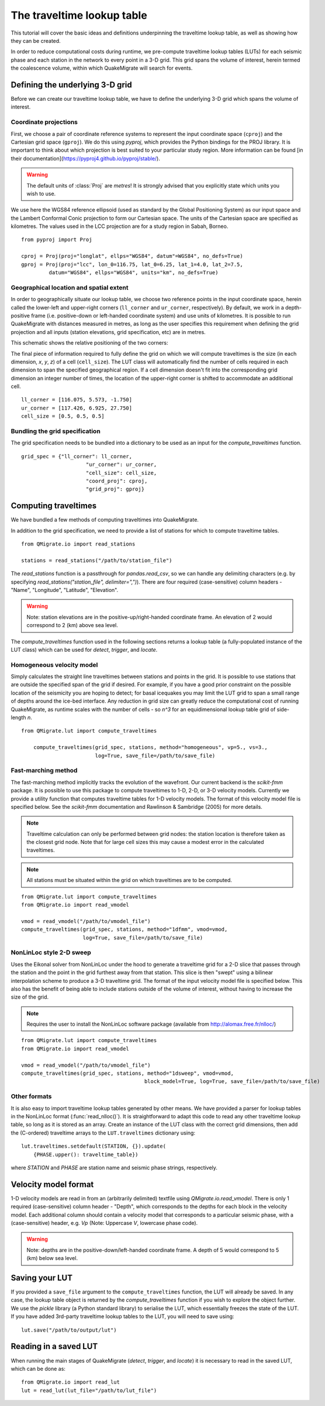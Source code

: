 The traveltime lookup table
===========================
This tutorial will cover the basic ideas and definitions underpinning the traveltime lookup table, as well as showing how they can be created.

In order to reduce computational costs during runtime, we pre-compute traveltime
lookup tables (LUTs) for each seismic phase and each station in the network to every point in a 3-D grid. This grid spans the volume of interest, herein termed the coalescence volume, within which QuakeMigrate will search for events.

Defining the underlying 3-D grid
--------------------------------
Before we can create our traveltime lookup table, we have to define the underlying 3-D grid which spans the volume of interest.

Coordinate projections
######################
First, we choose a pair of coordinate reference systems to represent the input coordinate space (``cproj``) and the Cartesian grid space (``gproj``). We do this using `pyproj`, which provides the Python bindings for the PROJ library. It is important to think about which projection is best suited to your particular study region. More information can be found [in their documentation](https://pyproj4.github.io/pyproj/stable/).

.. warning:: The default units of :class:`Proj` are `metres`! It is strongly advised that you explicitly state which units you wish to use.

We use here the WGS84 reference ellipsoid (used as standard by the Global Positioning System) as our input space and the Lambert Conformal Conic projection to form our Cartesian space. The units of the Cartesian space are specified as kilometres. The values used in the LCC projection are for a study region in Sabah, Borneo.

::

	from pyproj import Proj

	cproj = Proj(proj="longlat", ellps="WGS84", datum"=WGS84", no_defs=True)
	gproj = Proj(proj="lcc", lon_0=116.75, lat_0=6.25, lat_1=4.0, lat_2=7.5,
	         datum="WGS84", ellps="WGS84", units="km", no_defs=True)

Geographical location and spatial extent
########################################
In order to geographically situate our lookup table, we choose two reference points in the input coordinate space, herein called the lower-left and upper-right corners (``ll_corner`` and ``ur_corner``, respectively). By default, we work in a depth-positive frame (i.e. positive-down or left-handed coordinate system) and use units of kilometres. It is possible to run QuakeMigrate with distances measured in metres, as long as the user specifies this requirement when defining the grid projection and all inputs (station elevations, grid specification, etc) are in metres.

This schematic shows the relative positioning of the two corners:

.. image:: img/LUT_definition.png

The final piece of information required to fully define the grid on which we will compute traveltimes is the size (in each dimension, `x`, `y`, `z`) of a cell (``cell_size``). The LUT class will automatically find the number of cells required in each dimension to span the specified geographical region. If a cell dimension doesn't fit into the corresponding grid dimension an integer number of times, the location of the upper-right corner is shifted to accommodate an additional cell.

::

	ll_corner = [116.075, 5.573, -1.750]
	ur_corner = [117.426, 6.925, 27.750]
	cell_size = [0.5, 0.5, 0.5]

Bundling the grid specification
###############################
The grid specification needs to be bundled into a dictionary to be used as an input for the `compute_traveltimes` function.

::

    grid_spec = {"ll_corner": ll_corner,
    			 "ur_corner": ur_corner,
    			 "cell_size": cell_size,
    			 "coord_proj": cproj,
    			 "grid_proj": gproj}

Computing traveltimes
---------------------
We have bundled a few methods of computing traveltimes into QuakeMigrate.

In addition to the grid specification, we need to provide a list of stations for which to compute traveltime tables.

::

    from QMigrate.io import read_stations

    stations = read_stations("/path/to/station_file")

The `read_stations` function is a passthrough for `pandas.read_csv`, so we can handle any delimiting characters (e.g. by specifying `read_stations("station_file", delimiter=",")`). There are four required (case-sensitive) column
headers - "Name", "Longitude", "Latitude", "Elevation".

.. warning:: Note: station elevations are in the positive-up/right-handed coordinate frame. An elevation of 2 would correspond to 2 (km) above sea level.

The `compute_traveltimes` function used in the following sections returns a lookup table (a fully-populated instance of the LUT class) which can be used for `detect`, `trigger`, and `locate`.

Homogeneous velocity model
##########################
Simply calculates the straight line traveltimes between stations and points in the grid. It is possible to use stations that are outside the specified span of the grid if desired. For example, if you have a good prior constraint on the possible location of the seismicity you are hoping to detect; for basal icequakes you may limit the LUT grid to span a small range of depths around the ice-bed interface. Any reduction in grid size can greatly reduce the computational cost of running QuakeMigrate, as runtime scales with the number of cells - so `n^3` for an equidimensional lookup table grid of side-length `n`.

::

    from QMigrate.lut import compute_traveltimes

	compute_traveltimes(grid_spec, stations, method="homogeneous", vp=5., vs=3.,
	                    log=True, save_file=/path/to/save_file)

Fast-marching method
####################
The fast-marching method implicitly tracks the evolution of the wavefront. Our current backend is the `scikit-fmm` package. It is possible to use this package to compute traveltimes to 1-D, 2-D, or 3-D velocity models. Currently we provide a utility function that computes traveltime tables for 1-D velocity models. The format of this velocity model file is specified below. See the `scikit-fmm` documentation and Rawlinson & Sambridge (2005) for more details.

.. note:: Traveltime calculation can only be performed between grid nodes: the station location is therefore taken as the closest grid node. Note that for large cell sizes this may cause a modest error in the calculated traveltimes.

.. note:: All stations must be situated within the grid on which traveltimes are to be computed.

::

	from QMigrate.lut import compute_traveltimes
	from QMigrate.io import read_vmodel

	vmod = read_vmodel("/path/to/vmodel_file")
	compute_traveltimes(grid_spec, stations, method="1dfmm", vmod=vmod,
	                    log=True, save_file=/path/to/save_file)

NonLinLoc style 2-D sweep
#########################
Uses the Eikonal solver from NonLinLoc under the hood to generate a traveltime grid for a 2-D slice that passes through the station and the point in the grid furthest away from that station. This slice is then "swept" using a bilinear interpolation scheme to produce a 3-D traveltime grid. The format of the input velocity model file is specified below. This also has the benefit of being able to include stations outside of the volume of interest, without having to increase the size of the grid.

.. note:: Requires the user to install the NonLinLoc software package (available from http://alomax.free.fr/nlloc/)

::

	from QMigrate.lut import compute_traveltimes
	from QMigrate.io import read_vmodel

	vmod = read_vmodel("/path/to/vmodel_file")
	compute_traveltimes(grid_spec, stations, method="1dsweep", vmod=vmod,
						block_model=True, log=True, save_file=/path/to/save_file)

Other formats
#############
It is also easy to import traveltime lookup tables generated by other means. We have provided a parser for lookup tables in the NonLinLoc format (:func:`read_nlloc()`). It is straightforward to adapt this code to read any other traveltime lookup table, so long as it is stored as an array. Create an instance of the LUT class with the correct grid dimensions, then add the (C-ordered) traveltime arrays to the ``LUT.traveltimes`` dictionary using:

::

    lut.traveltimes.setdefault(STATION, {}).update(
        {PHASE.upper(): traveltime_table})

where `STATION` and `PHASE` are station name and seismic phase strings, respectively.

Velocity model format
---------------------
1-D velocity models are read in from an (arbitrarily delimited) textfile using `QMigrate.io.read_vmodel`. There is only 1 required (case-sensitive) column header - "Depth", which corresponds to the depths for each block in the velocity model. Each additional column should contain a velocity model that corresponds to a particular seismic phase, with a (case-sensitive) header, e.g. `Vp` (Note: Uppercase `V`, lowercase phase code).

.. warning:: Note: depths are in the positive-down/left-handed coordinate frame. A depth of 5 would correspond to 5 (km) below sea level.

Saving your LUT
---------------
If you provided a ``save_file`` argument to the ``compute_traveltimes`` function, the LUT will already be saved. In any case, the lookup table object is returned by the `compute_traveltimes` function if you wish to explore the object further. We use the `pickle` library (a Python standard library) to serialise the LUT, which essentially freezes the state of the LUT. If you have added 3rd-party traveltime lookup tables to the LUT, you will need to save using:

::

	lut.save("/path/to/output/lut")

Reading in a saved LUT
----------------------
When running the main stages of QuakeMigrate (`detect`, `trigger`, and `locate`)
it is necessary to read in the saved LUT, which can be done as:

::

    from QMigrate.io import read_lut
    lut = read_lut(lut_file="/path/to/lut_file")
